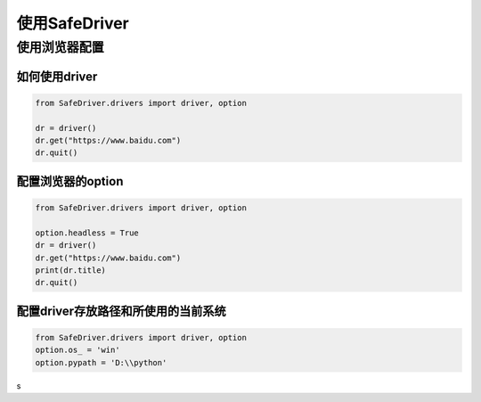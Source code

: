 ================
使用SafeDriver
================

使用浏览器配置
==============


如何使用driver
----------------

.. code-block:: python

    from SafeDriver.drivers import driver, option

    dr = driver()
    dr.get("https://www.baidu.com")
    dr.quit()


配置浏览器的option
-------------------

.. code-block:: python

    from SafeDriver.drivers import driver, option

    option.headless = True
    dr = driver()
    dr.get("https://www.baidu.com")
    print(dr.title)
    dr.quit()




配置driver存放路径和所使用的当前系统
------------------------------------


.. code-block:: python

    from SafeDriver.drivers import driver, option
    option.os_ = 'win'
    option.pypath = 'D:\\python'


s
